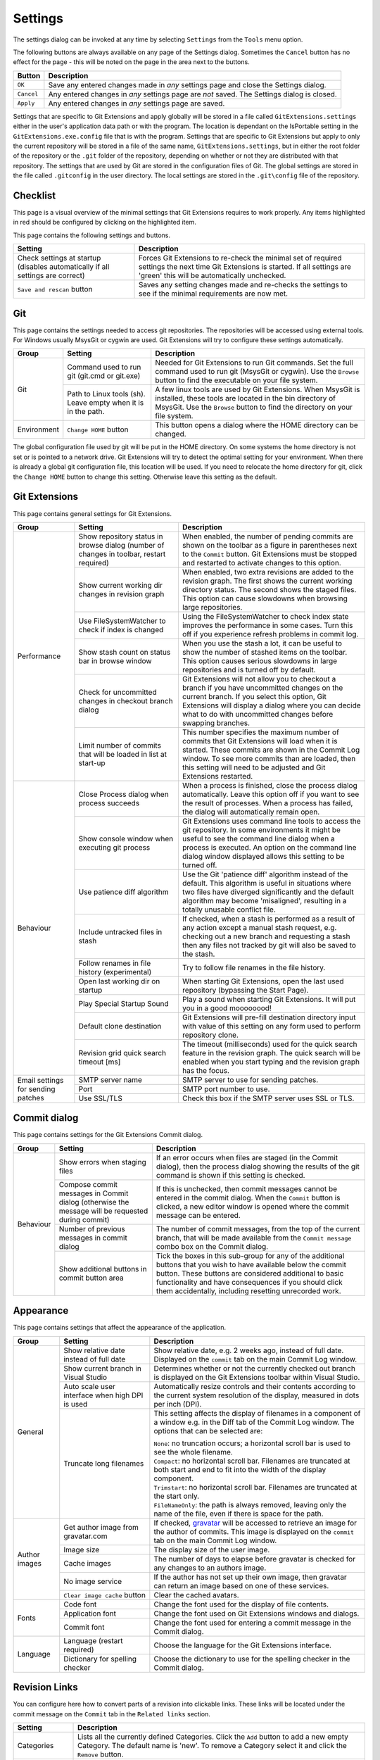.. _settings:

Settings
========

The settings dialog can be invoked at any time by selecting ``Settings`` from the ``Tools`` menu option.

.. image:: /images/settings/settings.png

The following buttons are always available on any page of the Settings dialog. Sometimes the ``Cancel``
button has no effect for the page - this will be noted on the page in the area next to the buttons.

+-------------------------------+--------------------------------------------------------------------------+
| Button                        | Description                                                              |
+===============================+==========================================================================+
|``OK``                         | Save any entered changes made in *any* settings page and close the       |
|                               | Settings dialog.                                                         |
+-------------------------------+--------------------------------------------------------------------------+
|``Cancel``                     | Any entered changes in *any* settings page are *not* saved. The Settings |
|                               | dialog is closed.                                                        |
+-------------------------------+--------------------------------------------------------------------------+
|``Apply``                      | Any entered changes in *any* settings page are saved.                    |
+-------------------------------+--------------------------------------------------------------------------+

Settings that are specific to Git Extensions and apply globally will be stored in a file called ``GitExtensions.settings``
either in the user's application data path or with the program.
The location is dependant on the IsPortable setting in the ``GitExtensions.exe.config`` file that is with the program.
Settings that are specific to Git Extensions but apply to only the current repository will be stored in a file of the same
name, ``GitExtensions.settings``, but in either the root folder of the repository or the ``.git`` folder of the repository,
depending on whether or not they are distributed with that repository.
The settings that are used by Git are stored in the configuration files of Git. The global settings are stored in the file called
``.gitconfig`` in the user directory. The local settings are stored in the ``.git\config`` file of the repository.

.. _settings-checklist:

Checklist
---------

This page is a visual overview of the minimal settings that Git Extensions requires to work properly. Any items highlighted in red should
be configured by clicking on the highlighted item.

This page contains the following settings and buttons.

+---------------------------------------------------+----------------------------------------------------------------------------+
| Setting                                           | Description                                                                |
+===================================================+============================================================================+
|Check settings at startup (disables automatically  | Forces Git Extensions to re-check the minimal set of required settings     |
|if all settings are correct)                       | the next time Git Extensions is started. If all settings are 'green' this  |
|                                                   | will be automatically unchecked.                                           |
+---------------------------------------------------+----------------------------------------------------------------------------+
|``Save and rescan`` button                         | Saves any setting changes made and re-checks the settings to see if the    |
|                                                   | minimal requirements are now met.                                          |
+---------------------------------------------------+----------------------------------------------------------------------------+

.. _settings-git:

Git
---

This page contains the settings needed to access git repositories. The repositories will be accessed using external
tools. For Windows usually MsysGit or cygwin are used. Git Extensions will try to configure these settings automatically.

+-------------+-------------------------------------+----------------------------------------------------------------------------+
|Group        | Setting                             | Description                                                                |
+=============+=====================================+============================================================================+
|Git          |Command used to run git (git.cmd or  | Needed for Git Extensions to run Git commands. Set the full command used   |
|             |git.exe)                             | to run git (MsysGit or cygwin). Use the ``Browse`` button to find the      |
|             |                                     | executable on your file system.                                            |
|             +-------------------------------------+----------------------------------------------------------------------------+
|             |Path to Linux tools (sh). Leave empty| A few linux tools are used by Git Extensions. When MsysGit is installed,   |
|             |when it is in the path.              | these tools are located in the bin directory of MsysGit. Use the           |
|             |                                     | ``Browse`` button to find the directory on your file system.               |
+-------------+-------------------------------------+----------------------------------------------------------------------------+
|Environment  |``Change HOME`` button               | This button opens a dialog where the HOME directory can be changed.        |
+-------------+-------------------------------------+----------------------------------------------------------------------------+

The global configuration file used by git will be put in the HOME directory. On some systems the home directory is not set
or is pointed to a network drive. Git Extensions will try to detect the optimal setting for your environment. When there is
already a global git configuration file, this location will be used. If you need to relocate the home directory for git,
click the ``Change HOME`` button to change this setting. Otherwise leave this setting as the default.

.. _settings-git-extensions:

Git Extensions
--------------

This page contains general settings for Git Extensions.

+-------------+-------------------------------------+----------------------------------------------------------------------------+
|Group        | Setting                             | Description                                                                |
+=============+=====================================+============================================================================+
|Performance  |Show repository status in browse     | When enabled, the number of pending commits are shown on the toolbar as a  |
|             |dialog (number of changes in toolbar,| figure in parentheses next to the ``Commit`` button. Git Extensions must be|
|             |restart required)                    | stopped and restarted to activate changes to this option.                  |
|             +-------------------------------------+----------------------------------------------------------------------------+
|             |Show current working dir changes in  | When enabled, two extra revisions are added to the revision graph. The     |
|             |revision graph                       | first shows the current working directory status. The second shows the     |
|             |                                     | staged files. This option can cause slowdowns when browsing large          |
|             |                                     | repositories.                                                              |
|             +-------------------------------------+----------------------------------------------------------------------------+
|             |Use FileSystemWatcher to check if    | Using the FileSystemWatcher to check index state improves the performance  |
|             |index is changed                     | in some cases. Turn this off if you experience refresh problems in commit  |
|             |                                     | log.                                                                       |
|             +-------------------------------------+----------------------------------------------------------------------------+
|             |Show stash count on status bar in    | When you use the stash a lot, it can be useful to show the number of       |
|             |browse window                        | stashed items on the toolbar. This option causes serious slowdowns in large|
|             |                                     | repositories and is turned off by default.                                 |
|             +-------------------------------------+----------------------------------------------------------------------------+
|             |Check for uncommitted changes in     | Git Extensions will not allow you to checkout a branch if you have         |
|             |checkout branch dialog               | uncommitted changes on the current branch. If you select this option, Git  |
|             |                                     | Extensions will display a dialog where you can decide what to do with      |
|             |                                     | uncommitted changes before swapping branches.                              |
|             +-------------------------------------+----------------------------------------------------------------------------+
|             |Limit number of commits that will be | This number specifies the maximum number of commits that Git Extensions    |
|             |loaded in list at start-up           | will load when it is started. These commits are shown in the Commit Log    |
|             |                                     | window. To see more commits than are loaded, then this setting will need   |
|             |                                     | to be adjusted and Git Extensions restarted.                               |
+-------------+-------------------------------------+----------------------------------------------------------------------------+
|Behaviour    |Close Process dialog when process    | When a process is finished, close the process dialog automatically. Leave  |
|             |succeeds                             | this option off if you want to see the result of processes. When a process |
|             |                                     | has failed, the dialog will automatically remain open.                     |
|             +-------------------------------------+----------------------------------------------------------------------------+
|             |Show console window when executing   | Git Extensions uses command line tools to access the git repository. In    |
|             |git process                          | some environments it might be useful to see the command line dialog when a |
|             |                                     | process is executed. An option on the command line dialog window displayed |
|             |                                     | allows this setting to be turned off.                                      |
|             +-------------------------------------+----------------------------------------------------------------------------+
|             |Use patience diff algorithm          | Use the Git 'patience diff' algorithm instead of the default. This         |
|             |                                     | algorithm is useful in situations where two files have diverged            |
|             |                                     | significantly and the default algorithm may become 'misaligned', resulting |
|             |                                     | in a totally unusable conflict file.                                       |
|             +-------------------------------------+----------------------------------------------------------------------------+
|             |Include untracked files in stash     | If checked, when a stash is performed as a result of any action except a   |
|             |                                     | manual stash request, e.g. checking out a new branch and requesting a stash|
|             |                                     | then any files not tracked by git will also be saved to the stash.         |
|             +-------------------------------------+----------------------------------------------------------------------------+
|             |Follow renames in file history       | Try to follow file renames in the file history.                            |
|             |(experimental)                       |                                                                            |
|             +-------------------------------------+----------------------------------------------------------------------------+
|             |Open last working dir on startup     | When starting Git Extensions, open the last used repository (bypassing the |
|             |                                     | Start Page).                                                               |
|             +-------------------------------------+----------------------------------------------------------------------------+
|             |Play Special Startup Sound           | Play a sound when starting Git Extensions. It will put you in a good       |
|             |                                     | moooooood!                                                                 |
|             +-------------------------------------+----------------------------------------------------------------------------+
|             |Default clone destination            | Git Extensions will pre-fill destination directory input with value of this|
|             |                                     | setting on any form used to perform repository clone.                      |
|             +-------------------------------------+----------------------------------------------------------------------------+
|             |Revision grid quick search timeout   | The timeout (milliseconds) used for the quick search feature in the        |
|             |[ms]                                 | revision graph. The quick search will be enabled when you start typing and |
|             |                                     | the revision graph has the focus.                                          |
+-------------+-------------------------------------+----------------------------------------------------------------------------+
|Email        |SMTP server name                     | SMTP server to use for sending patches.                                    |
|settings for +-------------------------------------+----------------------------------------------------------------------------+
|sending      |Port                                 | SMTP port number to use.                                                   |
|patches      +-------------------------------------+----------------------------------------------------------------------------+
|             |Use SSL/TLS                          | Check this box if the SMTP server uses SSL or TLS.                         |
+-------------+-------------------------------------+----------------------------------------------------------------------------+

.. _settings-commit-dialog:

Commit dialog
-------------

This page contains settings for the Git Extensions Commit dialog.

+-------------+-------------------------------------+----------------------------------------------------------------------------+
|Group        | Setting                             | Description                                                                |
+=============+=====================================+============================================================================+
|Behaviour    |Show errors when staging files       | If an error occurs when files are staged (in the Commit dialog), then the  |
|             |                                     | process dialog showing the results of the git command is shown if this     |
|             |                                     | setting is checked.                                                        |
|             +-------------------------------------+----------------------------------------------------------------------------+
|             |Compose commit messages in Commit    | If this is unchecked, then commit messages cannot be entered in the commit |
|             |dialog (otherwise the message will be| dialog. When the ``Commit`` button is clicked, a new editor window is      |
|             |requested during commit)             | opened where the commit message can be entered.                            |
|             +-------------------------------------+----------------------------------------------------------------------------+
|             |Number of previous messages in commit| The number of commit messages, from the top of the current branch, that    |
|             |dialog                               | will be made available from the ``Commit message`` combo box on the Commit |
|             |                                     | dialog.                                                                    |
|             +-------------------------------------+----------------------------------------------------------------------------+
|             |Show additional buttons in commit    | Tick the boxes in this sub-group for any of the additional buttons that you|
|             |button area                          | wish to have available below the commit button. These buttons are          |
|             |                                     | considered additional to basic functionality and have consequences if you  |
|             |                                     | should click them accidentally, including resetting unrecorded work.       |
+-------------+-------------------------------------+----------------------------------------------------------------------------+

.. _settings-appearance:

Appearance
----------

This page contains settings that affect the appearance of the application.

+-------------+-------------------------------------+----------------------------------------------------------------------------+
|Group        | Setting                             | Description                                                                |
+=============+=====================================+============================================================================+
|General      |Show relative date instead of full   | Show relative date, e.g. 2 weeks ago, instead of full date.                |
|             |date                                 | Displayed on the ``commit`` tab on the main Commit Log window.             |
|             +-------------------------------------+----------------------------------------------------------------------------+
|             |Show current branch in Visual Studio | Determines whether or not the currently checked out branch is displayed on |
|             |                                     | the Git Extensions toolbar within Visual Studio.                           |
|             +-------------------------------------+----------------------------------------------------------------------------+
|             |Auto scale user interface when high  | Automatically resize controls and their contents according to the current  |
|             |DPI is used                          | system resolution of the display, measured in dots per inch (DPI).         |
|             +-------------------------------------+----------------------------------------------------------------------------+
|             |Truncate long filenames              | This setting affects the display of filenames in a component of a window   |
|             |                                     | e.g. in the Diff tab of the Commit Log window. The options that can be     |
|             |                                     | selected are:                                                              |
|             |                                     |                                                                            |
|             |                                     | | ``None``: no truncation occurs; a horizontal scroll bar is used to see   |
|             |                                     |   the whole filename.                                                      |
|             |                                     | | ``Compact``: no horizontal scroll bar. Filenames are truncated at both   |
|             |                                     |   start and end to fit into the width of the display component.            |
|             |                                     | | ``Trimstart``: no horizontal scroll bar. Filenames are truncated at the  |
|             |                                     |   start only.                                                              |
|             |                                     | | ``FileNameOnly``: the path is always removed, leaving only the name of   |
|             |                                     |   the file, even if there is space for the path.                           |
+-------------+-------------------------------------+----------------------------------------------------------------------------+
|Author images|Get author image from gravatar.com   | If checked, `gravatar <http://gravatar.com/>`_ will be accessed to         |
|             |                                     | retrieve an image for the author of commits. This image is displayed on    |
|             |                                     | the ``commit`` tab on the main Commit Log window.                          |
|             +-------------------------------------+----------------------------------------------------------------------------+
|             |Image size                           | The display size of the user image.                                        |
|             +-------------------------------------+----------------------------------------------------------------------------+
|             |Cache images                         | The number of days to elapse before gravatar is checked for any changes to |
|             |                                     | an authors image.                                                          |
|             +-------------------------------------+----------------------------------------------------------------------------+
|             |No image service                     | If the author has not set up their own image, then gravatar can return an  |
|             |                                     | image based on one of these services.                                      |
|             +-------------------------------------+----------------------------------------------------------------------------+
|             |``Clear image cache`` button         | Clear the cached avatars.                                                  |
+-------------+-------------------------------------+----------------------------------------------------------------------------+
|Fonts        |Code font                            | Change the font used for the display of file contents.                     |
|             +-------------------------------------+----------------------------------------------------------------------------+
|             |Application font                     | Change the font used on Git Extensions windows and dialogs.                |
|             +-------------------------------------+----------------------------------------------------------------------------+
|             |Commit font                          | Change the font used for entering a commit message in the Commit dialog.   |
+-------------+-------------------------------------+----------------------------------------------------------------------------+
|Language     |Language (restart required)          | Choose the language for the Git Extensions interface.                      |
|             +-------------------------------------+----------------------------------------------------------------------------+
|             |Dictionary for spelling checker      | Choose the dictionary to use for the spelling checker in the Commit dialog.|
+-------------+-------------------------------------+----------------------------------------------------------------------------+

.. _revision-links:

Revision Links
--------------

You can configure here how to convert parts of a revision into clickable links. These links will be located under the commit message on the ``Commit``
tab in the ``Related links`` section.

+---------------------------------------------------+----------------------------------------------------------------------------+
| Setting                                           | Description                                                                |
+===================================================+============================================================================+
|Categories                                         | Lists all the currently defined Categories. Click the ``Add`` button to    |
|                                                   | add a new empty Category. The default name is 'new'.  To remove a Category |
|                                                   | select it and click the ``Remove`` button.                                 |
+---------------------------------------------------+----------------------------------------------------------------------------+
|Name                                               | This is the Category name used to match the same categories defined on     |
|                                                   | different levels of the Settings.                                          |
+---------------------------------------------------+----------------------------------------------------------------------------+
|Enabled                                            | Indicates whether the Category is enabled or not. Disabled categories are  |
|                                                   | skipped while creating links.                                              |
+---------------------------------------------------+----------------------------------------------------------------------------+
|Search in                                          | List of revision parts that will be checked when searching for matching    |
|                                                   | text to be converted into links. Only the checked parts will be searched   |
|                                                   | for matches.                                                               |
+---------------------------------------------------+----------------------------------------------------------------------------+
|Search pattern/Nested pattern                      | Regular expression used for matching text in chosen revision parts.        |
|                                                   | Each matched fragment will be used to create a new link. More than one     |
|                                                   | fragment can be used in a single link by using a capturing group.          |
|                                                   | A capturing group value can be passed to a link by using zero-based indexed|
|                                                   | placeholders in a link format definition e.g. {0}. ``Nested pattern`` can  |
|                                                   | be used when only part of the text matched by the ``Search pattern``       |
|                                                   | should be used to format the link. When the ``Nested pattern`` is empty,   |
|                                                   | matches found by the ``Search pattern`` are used to create links.          |
+---------------------------------------------------+----------------------------------------------------------------------------+
|Links: Caption/URI                                 | List of links to be created from a single match. Each link consists of     |
|                                                   | the ``Caption`` to be displayed and the ``URI`` to be opened when the link |
|                                                   | is clicked on. In addition to the standard zero-based indexed placeholders,|
|                                                   | the ``%COMMIT_HASH%`` placeholder can be used to put the commit's hash into|
|                                                   | the link. For example:                                                     |
|                                                   | ``https://github.com/gitextensions/gitextensions/commit/%COMMIT_HASH%``    |
+---------------------------------------------------+----------------------------------------------------------------------------+

.. _settings-colors:

Colors
------

This page contains settings to define the colors used in the application.

+-------------+-------------------------------------+----------------------------------------------------------------------------+
|Group        | Setting                             | Description                                                                |
+=============+=====================================+============================================================================+
|Revision     |Multicolor branches                  | Displays branch commits in different colors if checked. If unchecked,      |
|graph        |                                     | all branches are shown in the same color. This color can be selected.      |
|             +-------------------------------------+----------------------------------------------------------------------------+
|             |Striped branch change                | When a new branch is created from an existing branch, the common part of   |
|             |                                     | the history is shown in a 'hatch' pattern.                                 |
|             +-------------------------------------+----------------------------------------------------------------------------+
|             |Draw branch borders                  | Outlines branch commits in a black border if checked.                      |
|             +-------------------------------------+----------------------------------------------------------------------------+
|             |Draw non relatives graph gray        | Show commit history in gray for branches not related to the current branch.|
|             +-------------------------------------+----------------------------------------------------------------------------+
|             |Draw non relatives text gray         | Show commit text in gray for branches not related to the current branch.   |
|             +-------------------------------------+----------------------------------------------------------------------------+
|             |Color tag                            | Color to show tags in.                                                     |
|             +-------------------------------------+----------------------------------------------------------------------------+
|             |Color branch                         | Color to show branch names in.                                             |
|             +-------------------------------------+----------------------------------------------------------------------------+
|             |Color remote branch                  | Color to show remote branch names in.                                      |
|             +-------------------------------------+----------------------------------------------------------------------------+
|             |Color other label                    | Color to show other labels in.                                             |
+-------------+-------------------------------------+----------------------------------------------------------------------------+
|Application  |Icon style                           | Change icons. Useful for recognising various open instances.               |
|Icon         +-------------------------------------+----------------------------------------------------------------------------+
|             |Icon color                           | Changes color of the selected icons.                                       |
+-------------+-------------------------------------+----------------------------------------------------------------------------+
|Difference   |Color removed line                   | Highlight color for lines that have been removed.                          |
|View         |                                     |                                                                            |
|             +-------------------------------------+----------------------------------------------------------------------------+
|             |Color added line                     | Highlight color for lines that have been added.                            |
|             +-------------------------------------+----------------------------------------------------------------------------+
|             |Color removed line highlighting      | Highlight color for characters that have been removed in lines.            |
|             +-------------------------------------+----------------------------------------------------------------------------+
|             |Color added line highlighting        | Highlight color for characters that have been added in lines.              |
|             +-------------------------------------+----------------------------------------------------------------------------+
|             |Color section                        | Highlight color for a section.                                             |
+-------------+-------------------------------------+----------------------------------------------------------------------------+

.. _settings-start-page:

Start Page
----------

This page allows you to add/remove or modify the Categories and repositories that will appear on the Start Page when Git Extensions is
launched. Per Category you can either configure an RSS feed or add repositories. The order of both Categories, and repositories within
Categories, can be changed using the context menus in the Start Page. See :ref:`start-page` for further details.

+---------------------------------------------------+----------------------------------------------------------------------------+
| Setting                                           | Description                                                                |
+===================================================+============================================================================+
|Categories                                         | Lists all the currently defined Categories. Click the ``Add`` button to    |
|                                                   | add a new empty Category. The default name is 'new'.  To remove a Category |
|                                                   | select it and click Remove. This will delete the Category *and* any        |
|                                                   | repositories belonging to that Category.                                   |
+---------------------------------------------------+----------------------------------------------------------------------------+
|Caption                                            | This is the Category name displayed on the Start Page.                     |
+---------------------------------------------------+----------------------------------------------------------------------------+
|Type                                               | Specify the type: an RSS feed or a repository.                             |
+---------------------------------------------------+----------------------------------------------------------------------------+
|RSS Feed                                           | Enter the URL of the RSS feed.                                             |
+---------------------------------------------------+----------------------------------------------------------------------------+
|Path/Title/Description                             | For each repository defined for a Category, shows the path, title and      |
|                                                   | description. To add a new repository, click on a blank line and type the   |
|                                                   | appropriate information. The contents of the Path field are shown on the   |
|                                                   | Start Page as a link to your repository *if* the Title field is blank. If  |
|                                                   | the Title field is non-blank, then this text is shown as the link to your  |
|                                                   | repository. Any text in the Description field is shown underneath the      |
|                                                   | repository link on the Start Page.                                         |
+---------------------------------------------------+----------------------------------------------------------------------------+

An RSS Feed can be useful to follow repositories on GitHub for example. See this page on GitHub: https://help.github.com/articles/viewing-your-feeds.
You can also follow commits on public GitHub repositories by

1) In your browser, navigate to the public repository on GitHub.
2) Select the branch you are interested in.
3) Click on the Commits tab.
4) You will find a RSS icon next to the words "Commit History".
5) Copy the link
6) Paste the link into the RSS Feed field in the Settings - Start Page as shown above.

Your Start Page will then show each commit - clicking on a link will open your browser and take you to the commit on GitHub.

.. _settings-git-config:
.. _settings-global-settings:
.. _settings-local-settings:

Git Config
----------

This page contains some of the settings of Git that are used by and therefore can be changed from within Git Extensions.

If you change a Git setting from the Git command line using ``git config`` then the same change in setting can be seen inside
Git Extensions. If you change a Git setting from inside Git Extensions then that change can be seen using ``git config --get``.

Git configuration can be global or local configuration. Global configuration applies to all repositories. Local configuration overrides
the global configuration for the current repository.

+-------------+-------------------------------------+----------------------------------------------------------------------------+
|Group        | Setting                             | Description                                                                |
+=============+=====================================+============================================================================+
|             |User name                            | User name shown in commits and patches.                                    |
|             +-------------------------------------+----------------------------------------------------------------------------+
|             |User email                           | User email shown in commits and patches.                                   |
|             +-------------------------------------+----------------------------------------------------------------------------+
|             |Editor                               | Editor that git.exe opens (e.g. for editing commit message). This is not   |
|             |                                     | used by Git Extensions, only when you call git.exe from the command line.  |
|             |                                     | By default Git will use the built in editor.                               |
|             +-------------------------------------+----------------------------------------------------------------------------+
|             |Mergetool                            | Merge tool used to solve merge conflicts. Git Extensions will search for   |
|             |                                     | common merge tools on your system.                                         |
|             +-------------------------------------+----------------------------------------------------------------------------+
|             |Path to mergetool                    | Path to merge tool. Git Extensions will search for common merge tools on   |
|             |                                     | your system.                                                               |
|             +-------------------------------------+----------------------------------------------------------------------------+
|             |Mergetool command                    | Command that Git uses to start the merge tool. Git Extensions will try to  |
|             |                                     | set this automatically when a merge tool is chosen. This setting can be    |
|             |                                     | left empty when Git supports the mergetool (e.g. kdiff3).                  |
|             +-------------------------------------+----------------------------------------------------------------------------+
|             |Keep backup (.orig) after merge      | Check to save the state of the original file before modifying to solve     |
|             |                                     | merge conflicts. Refer to Git configuration setting                        |
|             |                                     | ```mergetool.keepBackup```.                                                |
|             +-------------------------------------+----------------------------------------------------------------------------+
|             |Difftool                             | Diff tool that is used to show differences between source files. Git       |
|             |                                     | Extensions will search for common diff tools on your system.               |
|             +-------------------------------------+----------------------------------------------------------------------------+
|             |Path to difftool                     | The path to the diff tool. Git Extensions will search for common diff tools|
|             |                                     | on your system.                                                            |
|             +-------------------------------------+----------------------------------------------------------------------------+
|             |DiffTool command                     | Command that Git uses to start the diff tool. This setting should only be  |
|             |                                     | filled in when Git doesn't support the diff tool.                          |
|             +-------------------------------------+----------------------------------------------------------------------------+
|             |Path to commit template              | A path to a file whose contents are used to pre-populate the commit message|
|             |                                     | in the commit dialog.                                                      |
+-------------+-------------------------------------+----------------------------------------------------------------------------+
|Line endings |Checkout/commit radio buttons        |Choose how git should handle line endings when checking out and checking in |
|             |                                     |files. Refer to                                                             |
|             |                                     |https://help.github.com/articles/dealing-with-line-endings#platform-all     |
+-------------+-------------------------------------+----------------------------------------------------------------------------+
|             |Files content encoding               | The default encoding for file contents.                                    |
+-------------+-------------------------------------+----------------------------------------------------------------------------+

.. _settings-build-server-integration:

Build server integration
------------------------

This page allows you to configure the integration with build servers. This allows the build status of each commit
to be displayed directly in the revision log, as well as providing a tab for direct access to the Build Server
build report for the selected commit.

+-------------+-----------------------------------------+----------------------------------------------------------------------------+
|Group        | Setting                                 | Description                                                                |
+=============+=========================================+============================================================================+
|General      |Enable build server integration          | Check to globally enable/disable the integration functionality.            |
|             +-----------------------------------------+----------------------------------------------------------------------------+
|             |Show build status summary in revision log| Check to show a summary of the build results with the commits in the main  |
|             |                                         | revision log.                                                              |
|             +-----------------------------------------+----------------------------------------------------------------------------+
|             |Build server type                        | Select an integration target.                                              |
+-------------+-----------------------------------------+----------------------------------------------------------------------------+
|Jenkins      |Jenkins server URL                       | Enter the URL of the server (and port, if applicable).                     |
|             +-----------------------------------------+----------------------------------------------------------------------------+
|             |Project name                             | Enter the name of the project which tracks this repository in Jenkins.     |
+-------------+-----------------------------------------+----------------------------------------------------------------------------+
|TeamCity     |TeamCity server URL                      | Enter the URL of the server (and port, if applicable).                     |
|             +-----------------------------------------+----------------------------------------------------------------------------+
|             |Project name                             | Enter the name of the project which tracks this repository in TeamCity.    |
|             |                                         | Multiple project names can be entered separated by the | character.        |
|             +-----------------------------------------+----------------------------------------------------------------------------+
|             |Build Id Filter                          | Enter a regexp filter for which build results you want to retrieve in the  |
|             |                                         | case that your build project creates multiple builds. For example, if your |
|             |                                         | project includes both devBuild and docBuild you may wish to apply a filter |
|             |                                         | of "devBuild" to retrieve the results from only the program build.         |
+-------------+-----------------------------------------+----------------------------------------------------------------------------+
|Team         |Tfs server (Name or URL)                 | Enter the URL of the server (and port, if applicable).                     |
|Foundation   +-----------------------------------------+----------------------------------------------------------------------------+
|             |Team collection name                     |                                                                            |
|             +-----------------------------------------+----------------------------------------------------------------------------+
|             |Project name                             | Enter the name of the project which tracks this repository in Tfs.         |
|             +-----------------------------------------+----------------------------------------------------------------------------+
|             |Build definition name                    |                                                                            |
|             |(use first found if left empty)          |                                                                            |
+-------------+-----------------------------------------+----------------------------------------------------------------------------+

.. _settings-ssh:

SSH
---

This page allows you to configure the SSH client you want Git to use. Git Extensions is optimized for PuTTY. Git Extensions
will show command line dialogs if you do not use PuTTY and user input is required (unless you have configured SSH to use authentication
with key instead of password). Git Extensions can load SSH keys for PuTTY when needed.

+-------------+-------------------------------------+----------------------------------------------------------------------------+
|Group        | Setting                             | Description                                                                |
+=============+=====================================+============================================================================+
|Specify which|``PuTTY`` radio button               | Use PuTTY as SSH client.                                                   |
|ssh client   +-------------------------------------+----------------------------------------------------------------------------+
|to use       |``OpenSSH`` radio button             | Use OpenSSH as SSH client.                                                 |
|             +-------------------------------------+----------------------------------------------------------------------------+
|             |``Other ssh client`` radio button    | Use another SSH client. Enter the path to the SSH client you wish to use.  |
+-------------+-------------------------------------+----------------------------------------------------------------------------+
|Configure    |Path to plink.exe                    | Enter the path to the plink.exe executable.                                |
|PuTTY        |                                     |                                                                            |
|             +-------------------------------------+----------------------------------------------------------------------------+
|             |Path to puttygen                     | Enter the path to the puttygen.exe executable.                             |
|             +-------------------------------------+----------------------------------------------------------------------------+
|             |Path to pageant                      | Enter the path to the pageant.exe executable.                              |
|             +-------------------------------------+----------------------------------------------------------------------------+
|             |Automatically start authentication   | If an SSH key has been configured, then when accessing a remote repository |
|             |                                     | the key will automatically be used by the SSH client if this is checked.   |
+-------------+-------------------------------------+----------------------------------------------------------------------------+


.. _settings-scripts:

Scripts
-------

This page allows you to configure specific commands to run before/after Git actions or to add a new command to the User Menu.
The top half of the page summarises all of the scripts currently defined. If a script is selected from the summary, the bottom
half of the page will allow modifications to the script definition.

A hotkey can also be assigned to execute a specific script. See :ref:`settings-hotkeys`.

+---------------------------------------------------+----------------------------------------------------------------------------+
| Setting                                           | Description                                                                |
+===================================================+============================================================================+
|``Add`` button                                     | Adds a new script. Complete the details in the bottom half of the screen.  |
+---------------------------------------------------+----------------------------------------------------------------------------+
|``Remove`` button                                  | Removes a script.                                                          |
+---------------------------------------------------+----------------------------------------------------------------------------+
|Up/Down Arrows                                     | Changes order of scripts.                                                  |
+---------------------------------------------------+----------------------------------------------------------------------------+
|Name                                               | The name of the script.                                                    |
+---------------------------------------------------+----------------------------------------------------------------------------+
|Enabled                                            | If checked, the script is active and will be performed at the appropriate  |
|                                                   | time (as determined by the On Event setting).                              |
+---------------------------------------------------+----------------------------------------------------------------------------+
|Ask for confirmation                               | If checked, then a popup window is displayed just before the script is run |
|                                                   | to confirm whether or not the script is to be run. Note that this popup    |
|                                                   | is *not* displayed when the script is added as a command to the User Menu  |
|                                                   | (On Event setting is ShowInUserMenuBar).                                   |
+---------------------------------------------------+----------------------------------------------------------------------------+
|Run in background                                  | If checked, the script will run in the background and Git Extensions will  |
|                                                   | return to your control without waiting for the script to finish.           |
+---------------------------------------------------+----------------------------------------------------------------------------+
|Add to revision grid context menu                  | If checked, the script is added to the context menu that is displayed when |
|                                                   | right-clicking on a line in the Commit Log page.                           |
+---------------------------------------------------+----------------------------------------------------------------------------+
|Command                                            | Enter the command to be run. This can be any command that your system can  |
|                                                   | run e.g. an executable program, a .bat script, a Python command, etc.      |
|                                                   | Use the ``Browse`` button to find the command to run.                      |
+---------------------------------------------------+----------------------------------------------------------------------------+
|Arguments                                          | Enter any arguments to be passed to the command that is run.  The          |
|                                                   | ``Help`` button displays items that will be resolved by Git Extensions     |
|                                                   | before executing the command e.g. {cBranch} will resolve to the currently  |
|                                                   | checked out branch, {UserInput} will display a popup where you can enter   |
|                                                   | data to be passed to the command when it is run.                           |
+---------------------------------------------------+----------------------------------------------------------------------------+
|On Event                                           | Select when this command will be executed, either before/after certain Git |
|                                                   | commands, or displayed on the User Menu bar.                               |
+---------------------------------------------------+----------------------------------------------------------------------------+

.. _settings-hotkeys:

Hotkeys
-------

This page allows you to define keyboard shortcuts to actions when specific pages of Git Extensions are displayed.
The HotKeyable Items identifies a page within Git Extensions. Selecting a Hotkeyable Item displays the list of
commands on that page that can have a hotkey associated with them.

The Hotkeyable Items consist of the following pages

1) Commit: the page displayed when a Commit is requested via the ``Commit`` User Menu button or the ``Commands/Commit`` menu option.
2) Browse: the Commit Log page (the page displayed after a repository is selected from the Start Page).
3) RevisionGrid: the list of commits on the Commit Log page.
4) FileViewer: the page displayed when viewing the contents of a file.
5) FormMergeConflicts: the page displayed when merge conflicts are detected that need correcting.
6) Scripts: shows scripts defined in Git Extensions and allows shortcuts to be assigned. Refer :ref:`settings-scripts`.

+---------------------------------------------------+----------------------------------------------------------------------------+
| Setting                                           | Description                                                                |
+===================================================+============================================================================+
|Hotkey                                             | After selecting a Hotkeyable Item and the Command, the current keyboard    |
|                                                   | shortcut associated with the command is displayed here. To alter this      |
|                                                   | shortcut, click in the box where the current hotkey is shown and press the |
|                                                   | new keyboard combination.                                                  |
+---------------------------------------------------+----------------------------------------------------------------------------+
|``Apply`` button                                   | Click to apply the new keyboard combination to the currently selected      |
|                                                   | Command.                                                                   |
+---------------------------------------------------+----------------------------------------------------------------------------+
|``Clear`` button                                   | Sets the keyboard shortcut for the currently selected Command to 'None'.   |
+---------------------------------------------------+----------------------------------------------------------------------------+
|``Reset all Hotkeys to defaults`` button           | Resets all keyboard shortcuts to the defaults (i.e. the values when Git    |
|                                                   | Extensions was first installed).                                           |
+---------------------------------------------------+----------------------------------------------------------------------------+

.. _settings-shell-extension:

Shell Extension
---------------

When installed, Git Extensions adds items to the context menu when a file/folder is right-clicked within Windows Explorer. One of these items
is ``Git Extensions`` from which a further (cascaded) menu can be opened. This settings page determines which items will appear on that cascaded
menu and which will appear in the main context menu. Items that are checked will appear in the cascaded menu.

To the right side of the list of check boxes is a preview that shows you how the Git Extensions menu items will be arranged with
your current choices.

By default, what is displayed in the context menu also depends on what item is right-clicked in Windows Explorer; a file or a folder
(and whether the folder is a Git repository or not). If you want Git Extensions to always include all of its context menu items,
check the box ``Always show all commands``.

.. _settings-advanced:

Advanced
--------
This page allows advanced settings to be modified. Clicking on the '+' symbol on the tree of settings will display further settings.
Refer :ref:`settings-confirmations`.

+-------------+-------------------------------------+----------------------------------------------------------------------------+
|Group        | Setting                             | Description                                                                |
+=============+=====================================+============================================================================+
|Checkout     |Always show checkout dialog          | Always show the Checkout Branch dialog when swapping branches. This dialog |
|             |                                     | is normally only shown when uncommitted changes exist on the current branch|
|             +-------------------------------------+----------------------------------------------------------------------------+
|             |Use last chosen "local changes"      | This setting works in conjunction with the 'Git Extensions/Check for       |
|             |action as default action.            | uncommitted changes in checkout branch dialog' setting. If the 'Check for  |
|             |                                     | uncommitted changes' setting is checked, then the Checkout Branch dialog   |
|             |                                     | is shown *only* if this setting is unchecked. If this setting is checked,  |
|             |                                     | then no dialog is shown and the last chosen action is used.                |
+-------------+-------------------------------------+----------------------------------------------------------------------------+
|General      |Don't show help images               | In the Pull, Merge and Rebase dialogs, images are displayed by default to  |
|             |                                     | explain what happens with the branches and their commits and the meaning of|
|             |                                     | LOCAL, BASE and REMOTE (for resolving merge conflicts) in different merge  |
|             |                                     | or rebase scenarios.                                                       |
|             |                                     | If checked, these Help images will not be displayed.                       |
|             +-------------------------------------+----------------------------------------------------------------------------+
|             |Always show advanced options         | In the Push, Merge and Rebase dialogs, advanced options are hidden by      |
|             |                                     | default and shown only after you click a link or checkbox. If this setting |
|             |                                     | is checked then these options are always shown on those dialogs.           |
|             +-------------------------------------+----------------------------------------------------------------------------+
|             |Remember the ignore-white-space      | If checked, the diff views will be able to remember the ignore-white-spaces|
|             |preference                           | preference.                                                                |
+-------------+-------------------------------------+----------------------------------------------------------------------------+

.. _settings-confirmations:

Confirmations
-------------
This page allows you to turn off certain confirmation popup windows.

+-------------+-------------------------------------+----------------------------------------------------------------------------+
|Group        | Setting                             | Description                                                                |
+=============+=====================================+============================================================================+
|Don't ask to |Amend last commit                    |If checked, do not display the popup warning about the rewriting of history |
|confirm to   |                                     |when you have elected to amend the last committed change.                   |
|             +-------------------------------------+----------------------------------------------------------------------------+
|             |Apply stashed changes after          |In the Pull dialog, if ``Auto stash`` is checked, then any changes will be  |
|             |successful pull                      |stashed before the pull is performed. Any stashed changes are then          |
|             |                                     |re-applied after the pull is complete. If this setting is checked, the      |
|             |                                     |stashed changes are applied with no confirmation popup.                     |
|             +-------------------------------------+----------------------------------------------------------------------------+
|             |Apply stashed changes after          |In the Checkout Branch dialog, if ``Stash`` is checked, then any changes    |
|             |successful checkout                  |will be stashed before the branch is checked out. If this setting is        |
|             |                                     |checked, then the stashed changes will be automatically re-applied after    |
|             |                                     |successful checkout of the branch with no confirmation popup.               |
|             +-------------------------------------+----------------------------------------------------------------------------+
|             |Add a tracking reference for newly   |When you push a local branch to a remote and it doesn't have a tracking     |
|             |pushed branch                        |reference, you are asked to confirm whether you want to add such a          |
|             |                                     |reference. If this setting is checked, a tracking reference will always be  |
|             |                                     |added if it does not exist.                                                 |
|             +-------------------------------------+----------------------------------------------------------------------------+
|             |Push a new branch for the remote     |When pushing a new branch that does not exist on the remote repository, a   |
|             |                                     |confirmation popup will normally be displayed. If this setting is checked,  |
|             |                                     |then the new branch will be pushed with no confirmation popup.              |
|             +-------------------------------------+----------------------------------------------------------------------------+
|             |Update submodules on checkout        |When you check out a branch from a repository that has submodules, you will |
|             |                                     |be asked to update the submodules. If this setting is checked, the          |
|             |                                     |submodules will be updated without asking.                                  |
+-------------+-------------------------------------+----------------------------------------------------------------------------+

.. _settings-plugins:

Plugins
-------

Plugins provide extra functionality for Git Extensions.

+-------------+-------------------------------------+----------------------------------------------------------------------------+
|Plugin       | Setting                             | Description                                                                |
+=============+=====================================+============================================================================+
|Auto compile |**This plugin proposes (confirmation required) that you automatically build submodules after they are updated via |
|SubModules   |the GitExtensions Update submodules command.**                                                                    |
|             |                                                                                                                  |
|             +-------------------------------------+----------------------------------------------------------------------------+
|             |Enabled (true/false)                 | Enter true to enable the plugin, or false to disable.                      |
|             +-------------------------------------+----------------------------------------------------------------------------+
|             |Path to msbuild.exe                  | Enter the path to the msbuild.exe executable.                              |
|             +-------------------------------------+----------------------------------------------------------------------------+
|             |msbuild.exe arguments                | Enter any arguments to msbuild.                                            |
+-------------+-------------------------------------+----------------------------------------------------------------------------+
|Periodic     |**This plugin keeps your remote tracking branches up-to-date automatically by fetching periodically.**            |
|background   +-------------------------------------+----------------------------------------------------------------------------+
|fetch        |Arguments of git command to run      |Enter the git command and its arguments into the edit box. The default      |
|             |                                     |command is ``fetch --all``, which will fetch all branches from all remotes. |
|             |                                     |You can modify the command if you would prefer, for example, to fetch only  |
|             |                                     |a specific remote, e.g. ``fetch upstream``.                                 |
|             +-------------------------------------+----------------------------------------------------------------------------+
|             |Fetch every (seconds)                |Enter the number of seconds to wait between each fetch.                     |
|             |                                     |Enter 0 to disable this plugin.                                             |
|             +-------------------------------------+----------------------------------------------------------------------------+
|             |Refresh view after fetch             |If checked, the commit log and branch labels will be refreshed after the    |
|             |                                     |fetch. If you are browsing the commit log and comparing revisions you may   |
|             |                                     |wish to disable the refresh to avoid unexpected changes to the commit log.  |
|             +-------------------------------------+----------------------------------------------------------------------------+
|             |Fetch all submodules                 |If checked, also perform "git fetch --all" recursively on all configured    |
|             |                                     |submodules as part of the periodic background fetch.                        |
+-------------+-------------------------------------+----------------------------------------------------------------------------+
|Create local |**This plugin will create local tracking branches for all branches on a remote repository. The remote repository  |
|tracking     |is specified when the plugin is run.**                                                                            |
|branches     |                                                                                                                  |
+-------------+-------------------------------------+----------------------------------------------------------------------------+
|Delete       |**This plugin allows you to delete obsolete branches i.e. those branches that are fully merged to another         |
|obsolete     |branch. It will display a list of obsolete branches for review before deletion.**                                 |
|branches     |                                                                                                                  |
|             +-------------------------------------+----------------------------------------------------------------------------+
|             |Delete obsolete branches older than  |Select branches created greater than the specified number of days ago.      |
|             |(days)                               |                                                                            |
|             +-------------------------------------+----------------------------------------------------------------------------+
|             |Branch where all branches should be  |The name of the branch where a branch *must* have been merged into to be    |
|             |merged                               |considered obsolete.                                                        |
+-------------+-------------------------------------+----------------------------------------------------------------------------+
|Find large   |**Finds large files in the repository and allows you to delete them.**                                            |
|files        |                                                                                                                  |
|             +-------------------------------------+----------------------------------------------------------------------------+
|             |Find large files bigger than (Mb)    |Specify what size is considered a 'large' file.                             |
|             |                                     |                                                                            |
+-------------+-------------------------------------+----------------------------------------------------------------------------+
|Gerrit Code  |**The Gerrit plugin provides integration with Gerrit for GitExtensions. This plugin has been based on the         |
|Review       |git-review tool.**                                                                                                |
|             |                                                                                                                  |
|             |For more information see: http://code.google.com/p/gerrit/                                                        |
+-------------+-------------------------------------+----------------------------------------------------------------------------+
|GitFlow      |**The GitFlow plugin provides high-level repository operations for Vincent Driessen's branching model**           |
|             |                                                                                                                  |
|             |For more information see: https://github.com/nvie/gitflow                                                         |
+-------------+-------------------------------------+----------------------------------------------------------------------------+
|Github       |**This plugin will create an OAuth token so that some common GitHub actions can be integrated with Git            |
|             |Extensions.**                                                                                                     |
|             |                                                                                                                  |
|             |For more information see: https://github.com/                                                                     |
|             +-------------------------------------+----------------------------------------------------------------------------+
|             |OAuth Token                          |The token generated and retrieved from GitHub.                              |
+-------------+-------------------------------------+----------------------------------------------------------------------------+
|Impact Graph |**This plugin shows in a graphical format the number of commits and counts of changed lines in the repository     |
|             |performed by each person who has committed a change.**                                                            |
+-------------+-------------------------------------+----------------------------------------------------------------------------+
|Statistics   |**This plugin provides various statistics (and a pie chart) about the current Git repository. For example, number |
|             |of commits by author, lines of code per language.**                                                               |
|             +-------------------------------------+----------------------------------------------------------------------------+
|             |Code files                           |Specifies extensions of files that are considered code files.               |
|             |                                     |                                                                            |
|             +-------------------------------------+----------------------------------------------------------------------------+
|             |Directories to ignore (EndsWith)     |Ignore these directories when calculating statistics.                       |
|             |                                     |                                                                            |
|             +-------------------------------------+----------------------------------------------------------------------------+
|             |Ignore submodules (true/false)       |Ignore submodules when calculating statistics.                              |
|             |                                     |                                                                            |
+-------------+-------------------------------------+----------------------------------------------------------------------------+
|gource       |**Gource is a software version control visualization tool.**                                                      |
|             |                                                                                                                  |
|             |For more information see: https://code.google.com/p/gource/                                                       |
|             +-------------------------------------+----------------------------------------------------------------------------+
|             |Path to "gource"                     | Enter the path to the gource software.                                     |
|             +-------------------------------------+----------------------------------------------------------------------------+
|             |Arguments                            |Enter any arguments to gource.                                              |
+-------------+-------------------------------------+----------------------------------------------------------------------------+
|Proxy        |**This plugin can set/unset the value for the http.proxy git config file key as per the settings entered here.**  |
|Switcher     |                                                                                                                  |
|             +-------------------------------------+----------------------------------------------------------------------------+
|             |Username                             |The user name needed to access the proxy.                                   |
|             |                                     |                                                                            |
|             +-------------------------------------+----------------------------------------------------------------------------+
|             |Password                             |The password attached to the username.                                      |
|             |                                     |                                                                            |
|             +-------------------------------------+----------------------------------------------------------------------------+
|             |HttpProxy                            |Proxy Server URL.                                                           |
|             |                                     |                                                                            |
|             +-------------------------------------+----------------------------------------------------------------------------+
|             |HttpProxyPort                        |Proxy Server port number.                                                   |
|             |                                     |                                                                            |
+-------------+-------------------------------------+----------------------------------------------------------------------------+
|Release Notes|**This plugin will generate 'release notes'. This involves summarising all commits between the specified from and |
|Generator    |to commit expressions when the plugin is started. This output can be copied to the clipboard in various formats.**|
+-------------+-------------------------------------+----------------------------------------------------------------------------+
|Create       |**If your repository is hosted on Atlassian Stash then this plugin will enable you to create a pull request for   |
|Stash Pull   |Stash from Git Extensions**                                                                                       |
|Request      |                                                                                                                  |
|             |For more information see: https://www.atlassian.com/software/stash                                                |
|             +-------------------------------------+----------------------------------------------------------------------------+
|             |Stash Username                       |The username required to access Stash.                                      |
|             +-------------------------------------+----------------------------------------------------------------------------+
|             |Stash Password                       |The password required to access Stash.                                      |
|             +-------------------------------------+----------------------------------------------------------------------------+
|             |Specify the base URL to Stash        |The URL from which you will access Stash.                                   |
|             +-------------------------------------+----------------------------------------------------------------------------+
|             |Disable SSL verification             |Check this option if you do not require SSL verification to access Stash.   |
+-------------+-------------------------------------+----------------------------------------------------------------------------+
